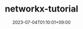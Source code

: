 #+TITLE: networkx-tutorial
#+DATE: 2023-07-04T01:10:01+09:00
#+PUBLISHDATE: 2023-07-04T01:10:01+09:00
#+DRAFT: true
#+CATEGORIES[]: Algorithm
#+TAGS[]: Algorithm NetworkX
#+DESCRIPTION: Short description
